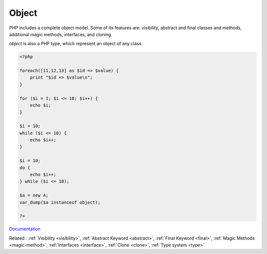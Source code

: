.. _object:

Object
------

PHP includes a complete object model. Some of its features are: visibility, abstract and final classes and methods, additional magic methods, interfaces, and cloning.

`object` is also a PHP type, which represent an object of any class.


.. code-block:: php
   
   <?php
   
   foreach([11,12,13] as $id => $value) {
       print "$id => $value\n";
   }
   
   for ($i = 1; $i <= 10; $i++) {
       echo $i;
   }
   
   $i = 10;
   while ($i <= 10) {
       echo $i++;  
   }
   
   $i = 10;
   do {
       echo $i++;  
   } while ($i <= 10);
   
   $a = new A;
   var_dump($a instanceof object);
   
   ?>
   


`Documentation <https://www.php.net/manual/en/language.oop5.php>`__

Related : :ref:`Visibility <visibility>`, :ref:`Abstract Keyword <abstract>`, :ref:`Final Keyword <final>`, :ref:`Magic Methods <magic-method>`, :ref:`Interfaces <interface>`, :ref:`Clone <clone>`, :ref:`Type system <type>`
